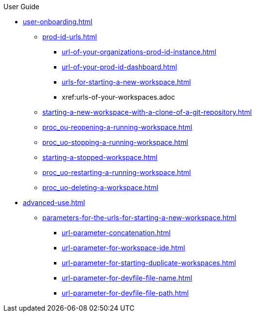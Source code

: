 pass:[<!-- vale off -->]

.User Guide

* xref:user-onboarding.adoc[]
** xref:prod-id-urls.adoc[]
*** xref:url-of-your-organizations-prod-id-instance.adoc[]
*** xref:url-of-your-prod-id-dashboard.adoc[]
*** xref:urls-for-starting-a-new-workspace.adoc[]
*** xref:urls-of-your-workspaces.adoc
** xref:starting-a-new-workspace-with-a-clone-of-a-git-repository.adoc[]
** xref:proc_ou-reopening-a-running-workspace.adoc[]
** xref:proc_uo-stopping-a-running-workspace.adoc[]
** xref:starting-a-stopped-workspace.adoc[]
** xref:proc_uo-restarting-a-running-workspace.adoc[]
** xref:proc_uo-deleting-a-workspace.adoc[]

* xref:advanced-use.adoc[]
** xref:parameters-for-the-urls-for-starting-a-new-workspace.adoc[]
*** xref:url-parameter-concatenation.adoc[]
*** xref:url-parameter-for-workspace-ide.adoc[]
*** xref:url-parameter-for-starting-duplicate-workspaces.adoc[]
*** xref:url-parameter-for-devfile-file-name.adoc[]
*** xref:url-parameter-for-devfile-file-path.adoc[]


